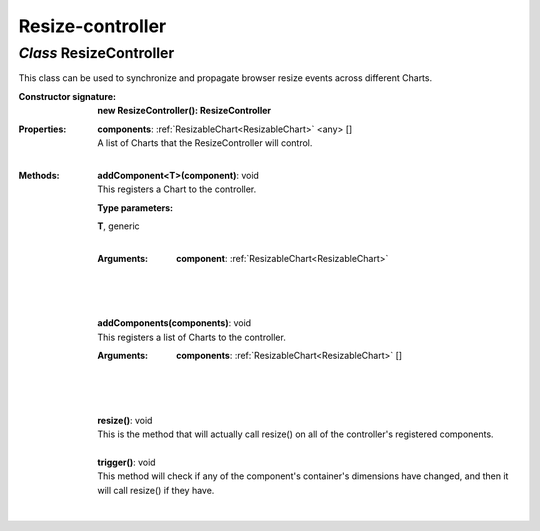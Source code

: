 .. _ResizeController:

Resize-controller
=================
*Class* ResizeController
-------------------------

This class can be used to synchronize and propagate browser resize events across different Charts.

:Constructor signature:
 | **new ResizeController(): ResizeController**

:Properties:
 | **components**: :ref:`ResizableChart<ResizableChart>` <any> []
 | A list of Charts that the ResizeController will control.
 |


:Methods:
 | **addComponent<T>(component)**: void
 | This registers a Chart to the controller.
 :Type parameters:
 | **T**, generic
 |


 :Arguments:
  | **component**: :ref:`ResizableChart<ResizableChart>`
  |  
  |
 | 
 | **addComponents(components)**: void
 | This registers a list of Charts to the controller.
 :Arguments:
  | **components**: :ref:`ResizableChart<ResizableChart>` []
  |  
  |
 | 
 | **resize()**: void
 | This is the method that will actually call resize() on all of the controller's registered components.
 | 
 | **trigger()**: void
 | This method will check if any of the component's container's dimensions have changed, and then it will call resize() if they have.
 | 